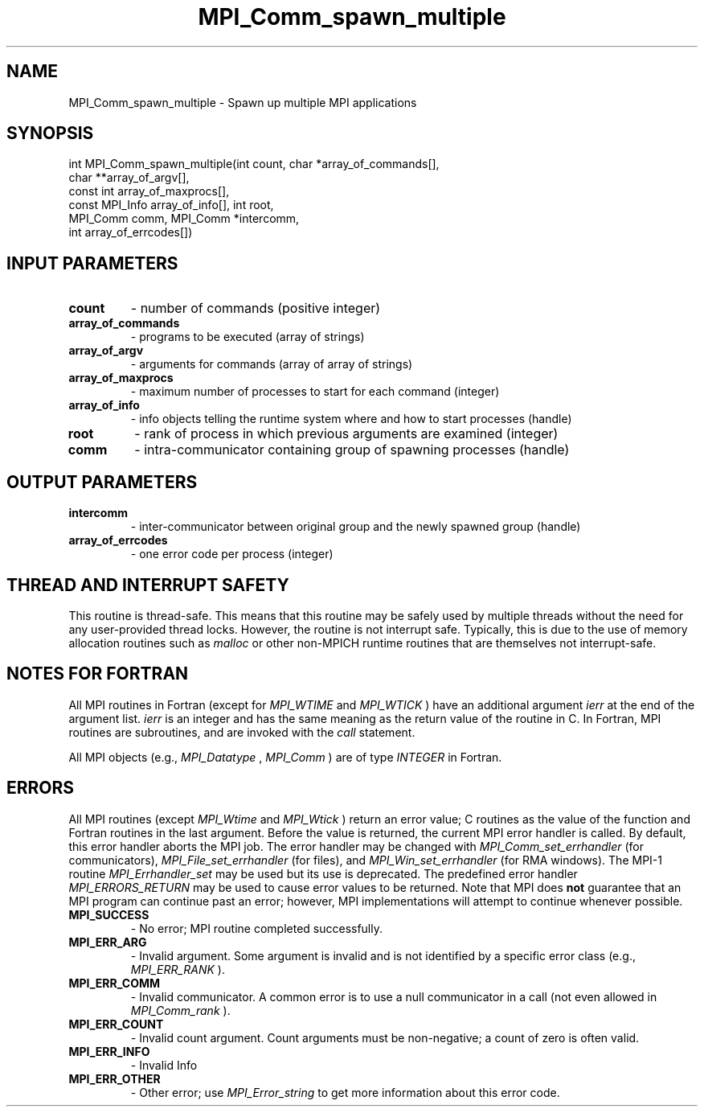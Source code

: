 .TH MPI_Comm_spawn_multiple 3 "7/3/2024" " " "MPI"
.SH NAME
MPI_Comm_spawn_multiple \-  Spawn up multiple MPI applications 
.SH SYNOPSIS
.nf
.fi
.nf
int MPI_Comm_spawn_multiple(int count, char *array_of_commands[],
char **array_of_argv[],
const int array_of_maxprocs[],
const MPI_Info array_of_info[], int root,
MPI_Comm comm, MPI_Comm *intercomm,
int array_of_errcodes[])
.fi


.SH INPUT PARAMETERS
.PD 0
.TP
.B count 
- number of commands (positive integer)
.PD 1
.PD 0
.TP
.B array_of_commands 
- programs to be executed (array of strings)
.PD 1
.PD 0
.TP
.B array_of_argv 
- arguments for commands (array of array of strings)
.PD 1
.PD 0
.TP
.B array_of_maxprocs 
- maximum number of processes to start for each command (integer)
.PD 1
.PD 0
.TP
.B array_of_info 
- info objects telling the runtime system where and how to start processes (handle)
.PD 1
.PD 0
.TP
.B root 
- rank of process in which previous arguments are examined (integer)
.PD 1
.PD 0
.TP
.B comm 
- intra-communicator containing group of spawning processes (handle)
.PD 1

.SH OUTPUT PARAMETERS
.PD 0
.TP
.B intercomm 
- inter-communicator between original group and the newly spawned group (handle)
.PD 1
.PD 0
.TP
.B array_of_errcodes 
- one error code per process (integer)
.PD 1

.SH THREAD AND INTERRUPT SAFETY

This routine is thread-safe.  This means that this routine may be
safely used by multiple threads without the need for any user-provided
thread locks.  However, the routine is not interrupt safe.  Typically,
this is due to the use of memory allocation routines such as 
.I malloc
or other non-MPICH runtime routines that are themselves not interrupt-safe.

.SH NOTES FOR FORTRAN
All MPI routines in Fortran (except for 
.I MPI_WTIME
and 
.I MPI_WTICK
) have
an additional argument 
.I ierr
at the end of the argument list.  
.I ierr
is an integer and has the same meaning as the return value of the routine
in C.  In Fortran, MPI routines are subroutines, and are invoked with the
.I call
statement.

All MPI objects (e.g., 
.I MPI_Datatype
, 
.I MPI_Comm
) are of type 
.I INTEGER
in Fortran.

.SH ERRORS

All MPI routines (except 
.I MPI_Wtime
and 
.I MPI_Wtick
) return an error value;
C routines as the value of the function and Fortran routines in the last
argument.  Before the value is returned, the current MPI error handler is
called.  By default, this error handler aborts the MPI job.  The error handler
may be changed with 
.I MPI_Comm_set_errhandler
(for communicators),
.I MPI_File_set_errhandler
(for files), and 
.I MPI_Win_set_errhandler
(for
RMA windows).  The MPI-1 routine 
.I MPI_Errhandler_set
may be used but
its use is deprecated.  The predefined error handler
.I MPI_ERRORS_RETURN
may be used to cause error values to be returned.
Note that MPI does 
.B not
guarantee that an MPI program can continue past
an error; however, MPI implementations will attempt to continue whenever
possible.

.PD 0
.TP
.B MPI_SUCCESS 
- No error; MPI routine completed successfully.
.PD 1
.PD 0
.TP
.B MPI_ERR_ARG 
- Invalid argument.  Some argument is invalid and is not
identified by a specific error class (e.g., 
.I MPI_ERR_RANK
).
.PD 1
.PD 0
.TP
.B MPI_ERR_COMM 
- Invalid communicator.  A common error is to use a null
communicator in a call (not even allowed in 
.I MPI_Comm_rank
).
.PD 1
.PD 0
.TP
.B MPI_ERR_COUNT 
- Invalid count argument.  Count arguments must be 
non-negative; a count of zero is often valid.
.PD 1
.PD 0
.TP
.B MPI_ERR_INFO 
- Invalid Info 
.PD 1
.PD 0
.TP
.B MPI_ERR_OTHER 
- Other error; use 
.I MPI_Error_string
to get more information
about this error code. 
.PD 1

